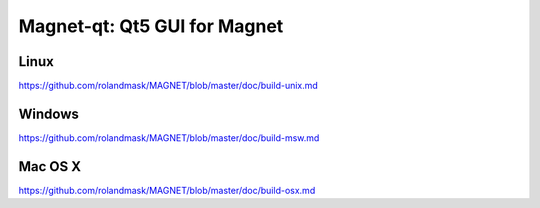 Magnet-qt: Qt5 GUI for Magnet
===============================

Linux
-------
https://github.com/rolandmask/MAGNET/blob/master/doc/build-unix.md

Windows
--------
https://github.com/rolandmask/MAGNET/blob/master/doc/build-msw.md

Mac OS X
--------
https://github.com/rolandmask/MAGNET/blob/master/doc/build-osx.md
